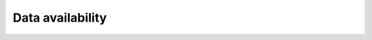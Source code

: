 Data availability
============


.. list-table:: ST Dataset Info Table
   :widths: 25 25 50 50 50 50 50
   :header-rows: 1

   * - ST Dataset
     - ST type
     - Abbreviations
     - ST protocol
     - Num. of slices
     - Data Source
     - Annotation Source
     - Download link
   * - Human Dorsal Lateral Prefrontal Cortex data
     - Sequencing-based
     - DLPFC
     - 10x Visium
     - 12
     - `spatialLIBD <http://spatial.libd.org/spatialLIBD/>`__
     - `spatialLIBD <http://spatial.libd.org/spatialLIBD/>`__
     - `link <https://zenodo.org/records/10698880>`__
   * - Human Breast Cancer Block A section 1
     - Sequencing-based
     - HBCA1
     - 10x Visium
     - 1
     - `Breast Cancer Block A <https://support.10xgenomics.com/spatial-gene-expression/datasets/1.1.0/V1_Breast_Cancer_Block_A_Section_1>`__
     - `SEDR Analysis Data <https://github.com/JinmiaoChenLab/SEDR/>`__
     - `link <https://zenodo.org/records/10698903>`__
   * - Mouse Brain Section 2 Sagittal Anterior and Posterior
     - Sequencing-based
     - MB2SA\&P
     - 10x Visium
     - 2
     - `Mouse Brain Serial Section 2 Sagittal Anterior <https://www.10xgenomics.com/resources/datasets/mouse-brain-serial-section-2-sagittal-anterior-1-standard>`__
     - `ConGI Analysis Data <https://github.com/biomed-AI/ConGI>`__
     - `link <https://zenodo.org/records/10698931>`__
   * - HER2 Positive Breast Tumors
     - Sequencing-based
     - HER2\+BT
     - Spatial Transcriptomics
     - 8
     - `HER2st <https://github.com/almaan/her2st>`__
     - `HER2st <https://github.com/almaan/her2st>`__
     - `link <https://zenodo.org/records/10698947>`__
   * - Mouse Hippocampus
     - Sequencing-based
     - MHPC
     - Slide-seq v2
     - 1
     - `SCP815 Puck_200115_08 <https://singlecell.broadinstitute.org/single_cell/study/SCP815/sensitive-spatial-genome-wide-expression-profiling-at-cellular-resolution#study-summary>`__
     - `SCP815 Puck_200115_08 <https://singlecell.broadinstitute.org/single_cell/study/SCP815/sensitive-spatial-genome-wide-expression-profiling-at-cellular-resolution#study-summary>`__
     - `link <https://zenodo.org/records/10698960>`__
   * - MOSTA Embryo
     - Sequencing-based
     - Embryo
     - Stereo-seq
     - :math:`>=50`
     - `MOSTA Resource <https://db.cngb.org/stomics/mosta/resource/>`__
     - `MOSTA Resource <https://db.cngb.org/stomics/mosta/resource/>`__
     - `link <https://zenodo.org/records/10698963>`__
   * - Mouse Visual Cortex
     - Sequencing-based
     - MVC
     - STARmap
     - 1
     - `STARmap Resources <https://www.STARmapresources.com/data>`__
     - `STARmap Resources <https://www.STARmapresources.com/data>`__
     - `link <https://zenodo.org/records/10698912>`__
   * - Mouse Prefrontal Cortex
     - Sequencing-based
     - MPFC
     - STARmap
     - 3
     - `STARmap Resources <https://www.STARmapresources.com/data>`__
     - `BASS Analysis Data <https://github.com/zhengli09/BASS-Analysis/blob/master/data/STARmap_mpfc.RData>`__
     - `link <https://zenodo.org/records/10698914>`__
   * - Mouse Hypothalamus
     - Imaging-based
     - MHypo
     - MERFISH
     - 5
     - `Datadryad <https://datadryad.org/stash/dataset/doi:10.5061/dryad.8t8s248>`__
     - `BASS Analysis Data <https://github.com/zhengli09/BASS-Analysis/blob/master/data/MERFISH_Animal1.RData>`__
     - `link <https://zenodo.org/records/10698909>`__
   * - Mouse Brain
     - Imaging-based
     - MB
     - MERFISH
     - 33
     - `Zenodo Records <https://zenodo.org/records/8167488>`__
     - `link <https://zenodo.org/records/8167488>`__
     - `link <https://zenodo.org/records/8167488>`__



.. .. list-table:: ST Dataset Info Table
..    :widths: 25 25 50
..    :header-rows: 1

..    * - ST Dataset
..      - ST type
..      - Abbreviations
..      - ST protocol
..      - Spots/Genes
..      - Num. of slices
..      - Source
..    * - Row 1, column 1
..      -
..      - Row 1, column 3
..      -
..      -
..      -
..      -
..    * - Row 2, column 1
..      - Row 2, column 2
..      - Row 2, column 3
..      -
..      -
..      -
..      -
..    * -
..      -
..      -
..      -
..      -
..      -
..      -

.. +-------------------------------------------------------+-----------------+--------------+--------------+--------------+-----------------------+-----------------------------------------------------------------+
.. | ST Dataset                                            | ST type         | Abbreviations| ST protocol  | Spots/Genes  | Num. of slices        | Source                                                          |
.. +=======================================================+=================+==============+==============+==============+=======================+=================================================================+
.. | Human Dorsal Lateral Prefrontal Cortex data           | Sequencing-based| DLPFC        | 10x Visium   | $ \sim $4000/33538 | 12                    | `spatialLIBD <http://spatial.libd.org/spatialLIBD/>`__            |
.. +-------------------------------------------------------+-----------------+--------------+--------------+--------------+-----------------------+-----------------------------------------------------------------+
.. | Human Breast Cancer Block A Section 1                 | Sequencing-based| HBCA1        | 10x Visium   | $ \sim $4000/36601 | 2                     | `Breast Cancer Block A Section 1 <https://support.10xgenomics.com/spatial-gene-expression/datasets/1.1.0/V1_Breast_Cancer_Block_A_Section_1>`__ |
.. +-------------------------------------------------------+-----------------+--------------+--------------+--------------+-----------------------+-----------------------------------------------------------------+
.. | Mouse Brain Section 2 Sagittal Anterior and Posterior | Sequencing-based| MB2SA\&B     | 10x Visium   | $ \sim $3000/32285 | 2                     | `Mouse Brain Serial Section 2 Sagittal Anterior <https://www.10xgenomics.com/resources/datasets/mouse-brain-serial-section-2-sagittal-anterior-1-standard>`__ |
.. +-------------------------------------------------------+-----------------+--------------+--------------+--------------+-----------------------+-----------------------------------------------------------------+
.. | HER2 Positive Breast Tumors                           | Sequencing-based| HER2\+BT     | Spatial Transcriptomics | 177-692/$ \sim $15000 | 8               | `HER2st <https://github.com/almaan/her2st>`__                    |
.. +-------------------------------------------------------+-----------------+--------------+--------------+--------------+-----------------------+-----------------------------------------------------------------+
.. | Mouse Hippocampus                                     | Sequencing-based| MHPC         | Slide-seq v2 | 41770/23264   | 1                     | `SCP815 <https://singlecell.broadinstitute.org/single_cell/study/SCP815>`__ |
.. +-------------------------------------------------------+-----------------+--------------+--------------+--------------+-----------------------+-----------------------------------------------------------------+
.. | MOSTA Embryo                                          | Sequencing-based| Embryo       | Stereo-seq    | $ \sim $50000/$ \sim $5000 | 50$+$               | `MOSTA Resource <https://db.cngb.org/stomics/mosta/resource/>`__ |
.. +-------------------------------------------------------+-----------------+--------------+--------------+--------------+-----------------------+-----------------------------------------------------------------+
.. | Mouse Visual Cortex                                    | Sequencing-based| MVC          | STARmap      | 1207/1020    | 1                     | `STARmap Resources <https://www.STARmapresources.com/data>`__    |
.. +-------------------------------------------------------+-----------------+--------------+--------------+--------------+-----------------------+-----------------------------------------------------------------+
.. | Mouse Prefrontal Cortex                                | Sequencing-based| MPFC         | STARmap      | $ \sim $1000/166 | 3                     | `BASS Analysis Data <https://github.com/zhengli09/BASS-Analysis/blob/master/data/STARmap_mpfc.RData>`__ |
.. +-------------------------------------------------------+-----------------+--------------+--------------+--------------+-----------------------+-----------------------------------------------------------------+
.. | Mouse Hypothalamus                                     | Imaging-based   | MHypo        | MERFISH      | $ \sim $5000/155 | 5                     | `Datadryad <https://datadryad.org/stash/dataset/doi:10.5061/dryad.8t8s248>`__ |
.. +-------------------------------------------------------+-----------------+--------------+--------------+--------------+-----------------------+-----------------------------------------------------------------+
.. | Mouse Brain                                            | Imaging-based   | MB           | MERFISH      | 2033-7626/254 | 33                    | `Zenodo Records <https://zenodo.org/records/8167488>`__          |
.. +-------------------------------------------------------+-----------------+--------------+--------------+--------------+-----------------------+-----------------------------------------------------------------+
